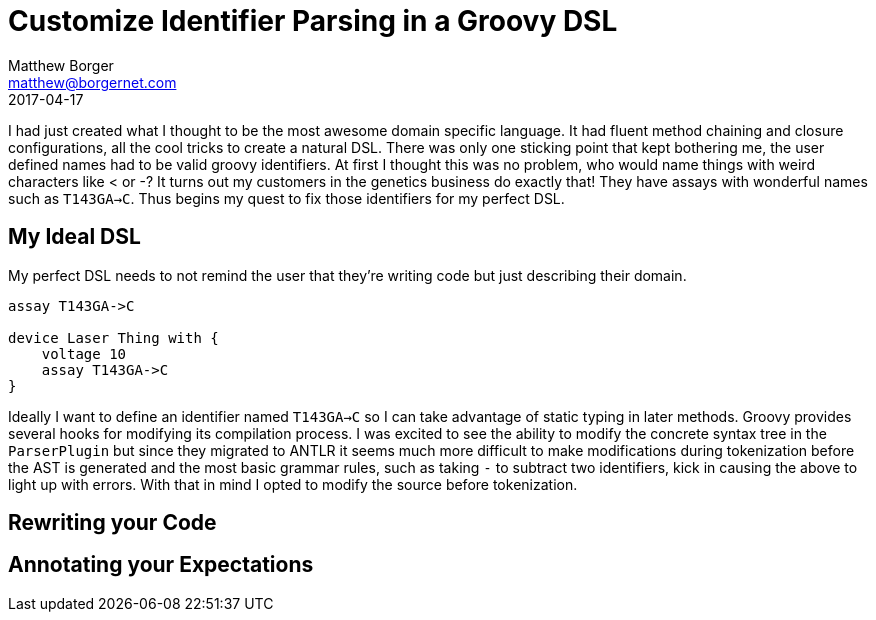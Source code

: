 = Customize Identifier Parsing in a Groovy DSL
Matthew Borger <matthew@borgernet.com>
2017-04-17

I had just created what I thought to be the most awesome domain specific language.
It had fluent method chaining and closure configurations, all the cool tricks to create a natural DSL.
There was only one sticking point that kept bothering me, the user defined names had to be valid groovy identifiers.
At first I thought this was no problem, who would name things with weird characters like < or -?
It turns out my customers in the genetics business do exactly that!
They have assays with wonderful names such as `T143GA->C`.
Thus begins my quest to fix those identifiers for my perfect DSL.

== My Ideal DSL
My perfect DSL needs to not remind the user that they're writing code but just describing their domain.

[source,groovy]
----
assay T143GA->C

device Laser Thing with {
    voltage 10
    assay T143GA->C
}
----

Ideally I want to define an identifier named `T143GA->C` so I can take advantage of static typing in later methods.
Groovy provides several hooks for modifying its compilation process.
I was excited to see the ability to modify the concrete syntax tree in the `ParserPlugin` but since they migrated to ANTLR it seems much more difficult to make modifications during tokenization before the AST is generated and the most basic grammar rules, such as taking `-` to subtract two identifiers, kick in causing the above to light up with errors.
With that in mind I opted to modify the source before tokenization.

== Rewriting your Code

== Annotating your Expectations

